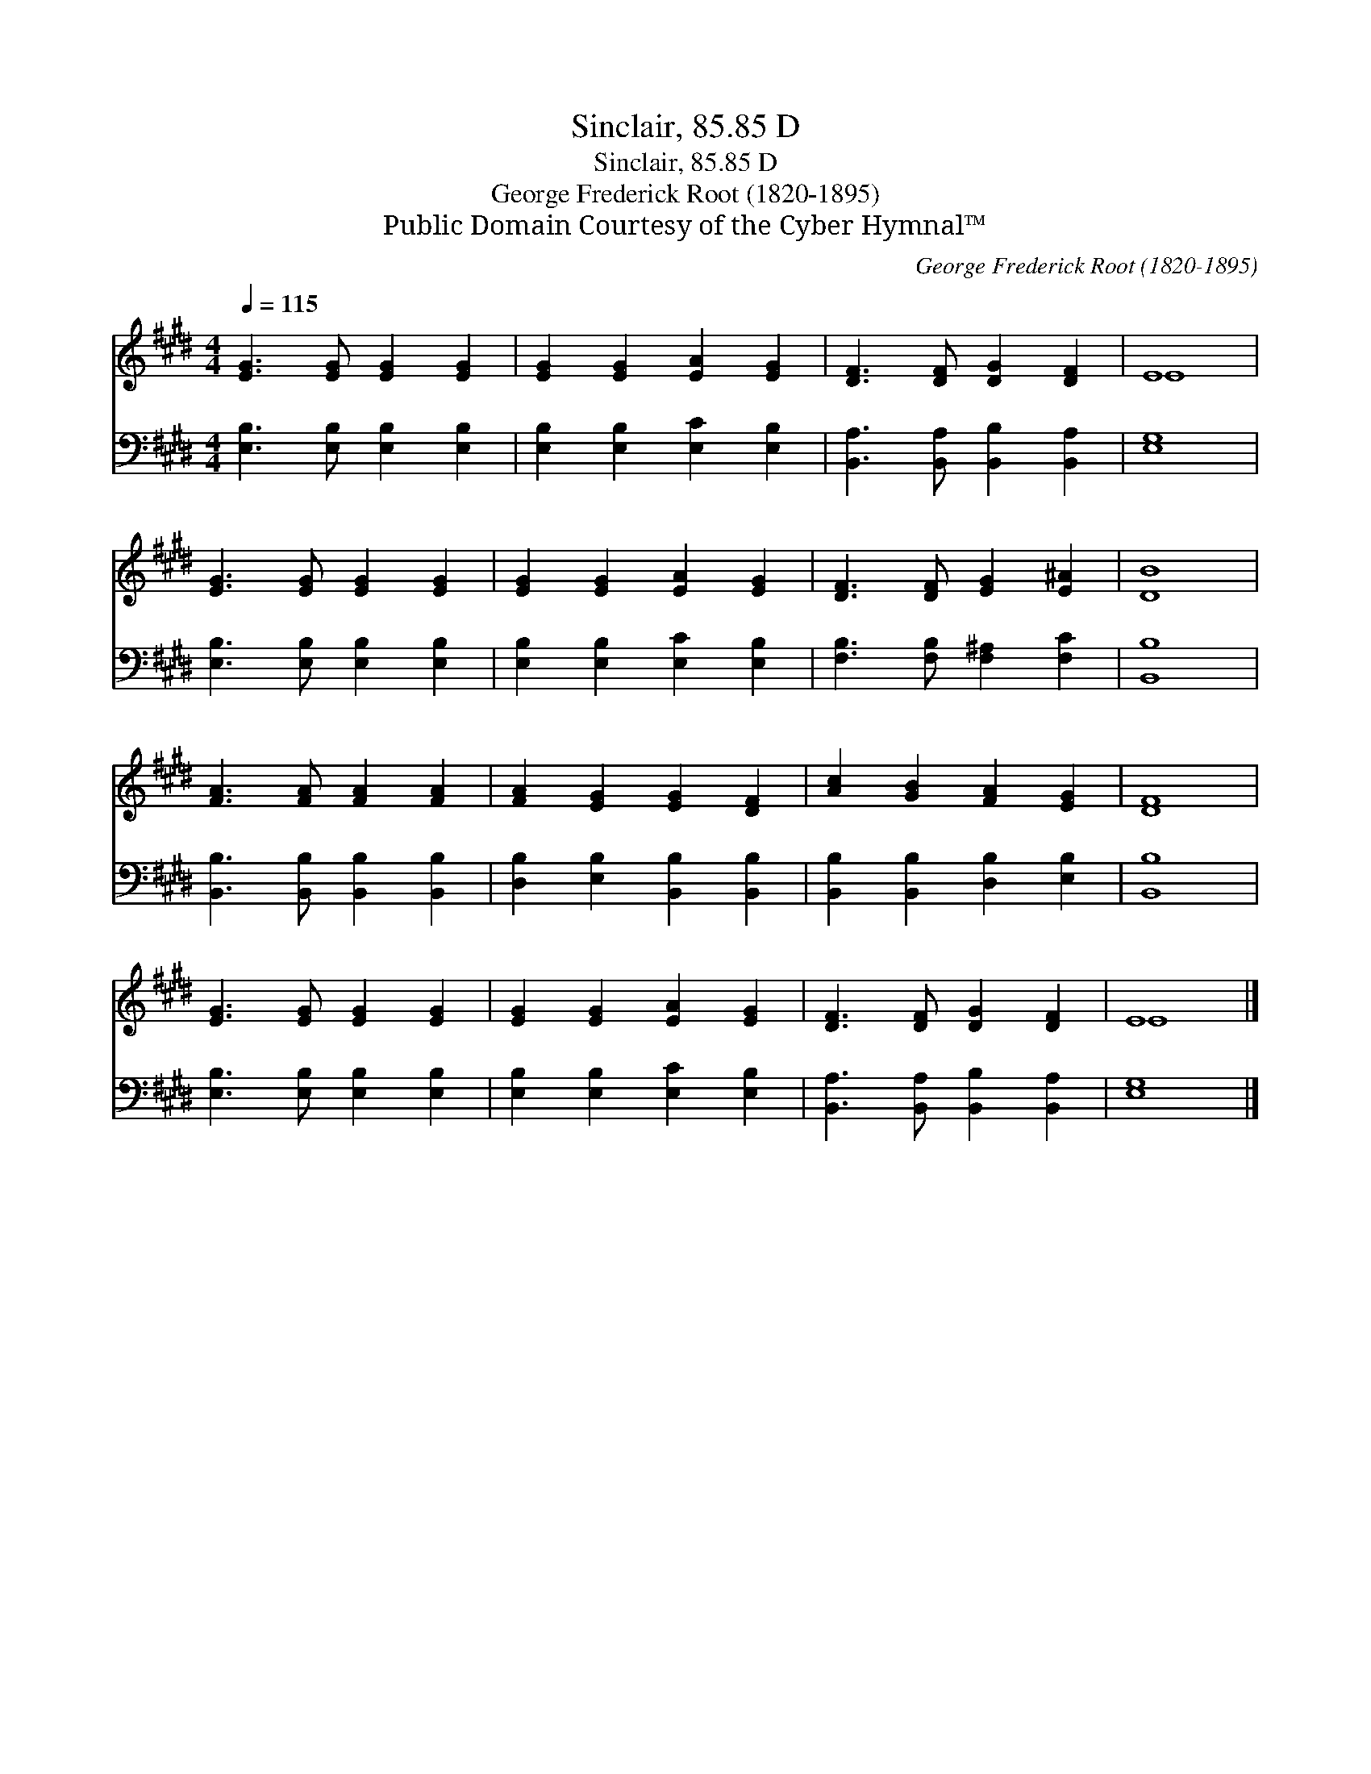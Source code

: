 X:1
T:Sinclair, 85.85 D
T:Sinclair, 85.85 D
T:George Frederick Root (1820-1895)
T:Public Domain Courtesy of the Cyber Hymnal™
C:George Frederick Root (1820-1895)
Z:Public Domain
Z:Courtesy of the Cyber Hymnal™
%%score ( 1 2 ) 3
L:1/8
Q:1/4=115
M:4/4
K:E
V:1 treble 
V:2 treble 
V:3 bass 
V:1
 [EG]3 [EG] [EG]2 [EG]2 | [EG]2 [EG]2 [EA]2 [EG]2 | [DF]3 [DF] [DG]2 [DF]2 | E8 | %4
 [EG]3 [EG] [EG]2 [EG]2 | [EG]2 [EG]2 [EA]2 [EG]2 | [DF]3 [DF] [EG]2 [E^A]2 | [DB]8 | %8
 [FA]3 [FA] [FA]2 [FA]2 | [FA]2 [EG]2 [EG]2 [DF]2 | [Ac]2 [GB]2 [FA]2 [EG]2 | [DF]8 | %12
 [EG]3 [EG] [EG]2 [EG]2 | [EG]2 [EG]2 [EA]2 [EG]2 | [DF]3 [DF] [DG]2 [DF]2 | E8 |] %16
V:2
 x8 | x8 | x8 | E8 | x8 | x8 | x8 | x8 | x8 | x8 | x8 | x8 | x8 | x8 | x8 | E8 |] %16
V:3
 [E,B,]3 [E,B,] [E,B,]2 [E,B,]2 | [E,B,]2 [E,B,]2 [E,C]2 [E,B,]2 | %2
 [B,,A,]3 [B,,A,] [B,,B,]2 [B,,A,]2 | [E,G,]8 | [E,B,]3 [E,B,] [E,B,]2 [E,B,]2 | %5
 [E,B,]2 [E,B,]2 [E,C]2 [E,B,]2 | [F,B,]3 [F,B,] [F,^A,]2 [F,C]2 | [B,,B,]8 | %8
 [B,,B,]3 [B,,B,] [B,,B,]2 [B,,B,]2 | [D,B,]2 [E,B,]2 [B,,B,]2 [B,,B,]2 | %10
 [B,,B,]2 [B,,B,]2 [D,B,]2 [E,B,]2 | [B,,B,]8 | [E,B,]3 [E,B,] [E,B,]2 [E,B,]2 | %13
 [E,B,]2 [E,B,]2 [E,C]2 [E,B,]2 | [B,,A,]3 [B,,A,] [B,,B,]2 [B,,A,]2 | [E,G,]8 |] %16

